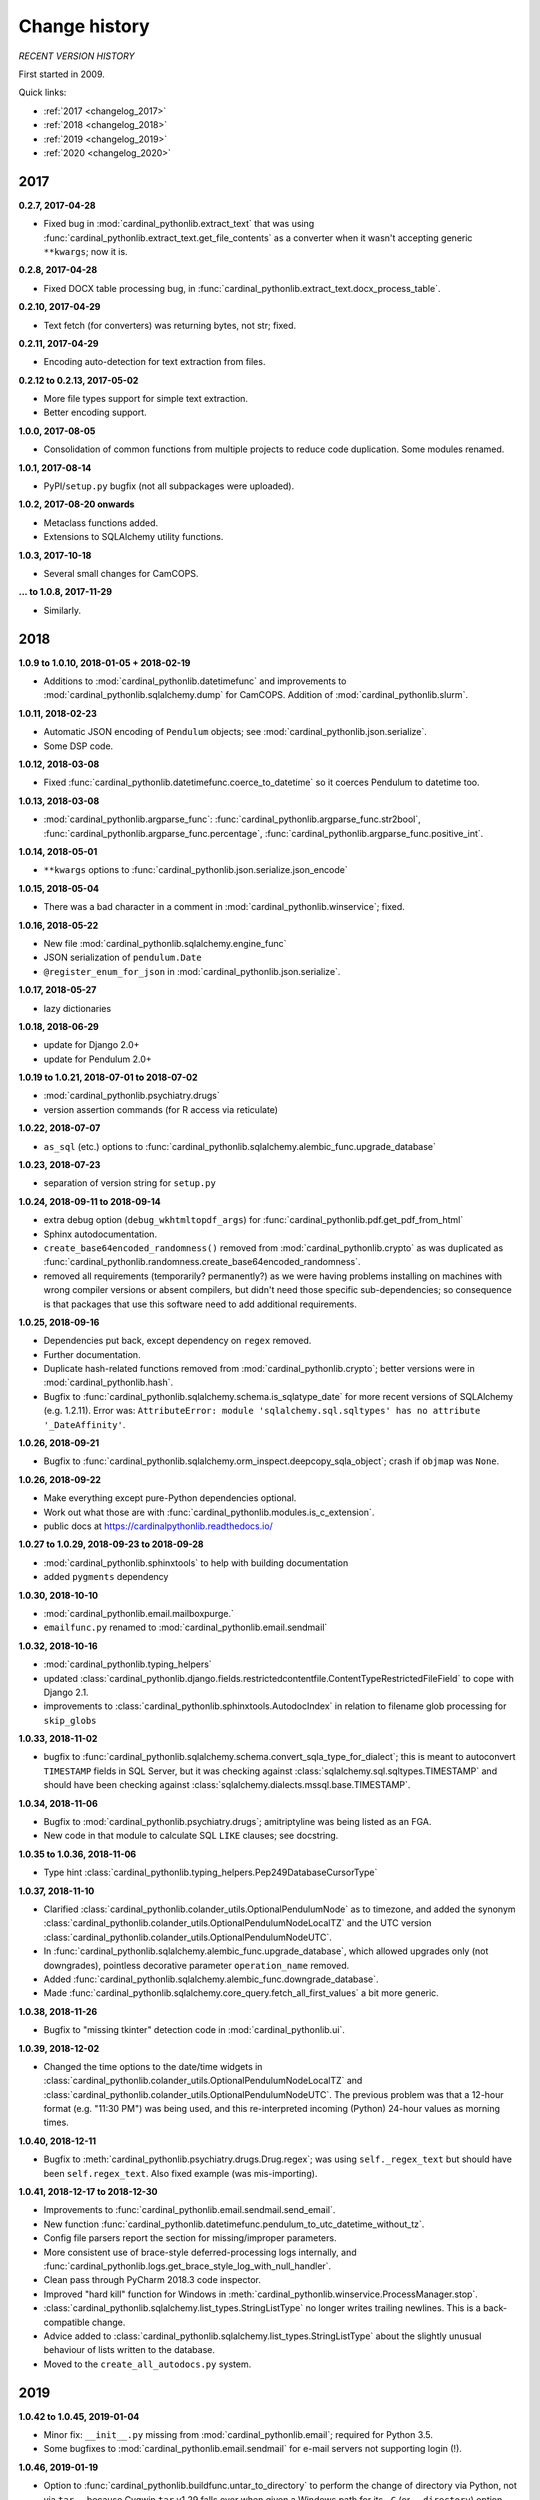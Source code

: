 ..  cardinal_pythonlib/docs/source/changelog.rst

..  Copyright (C) 2009-2020 Rudolf Cardinal (rudolf@pobox.com).
    .
    Licensed under the Apache License, Version 2.0 (the "License");
    you may not use this file except in compliance with the License.
    You may obtain a copy of the License at
    .
        https://www.apache.org/licenses/LICENSE-2.0
    .
    Unless required by applicable law or agreed to in writing, software
    distributed under the License is distributed on an "AS IS" BASIS,
    WITHOUT WARRANTIES OR CONDITIONS OF ANY KIND, either express or implied.
    See the License for the specific language governing permissions and
    limitations under the License.


Change history
--------------

*RECENT VERSION HISTORY*

First started in 2009.

Quick links:

- :ref:`2017 <changelog_2017>`
- :ref:`2018 <changelog_2018>`
- :ref:`2019 <changelog_2019>`
- :ref:`2020 <changelog_2020>`


.. _changelog_2017:

2017
~~~~

**0.2.7, 2017-04-28**

- Fixed bug in :mod:`cardinal_pythonlib.extract_text` that was using
  :func:`cardinal_pythonlib.extract_text.get_file_contents` as a converter when
  it wasn't accepting generic ``**kwargs``; now it is.

**0.2.8, 2017-04-28**

- Fixed DOCX table processing bug, in
  :func:`cardinal_pythonlib.extract_text.docx_process_table`.

**0.2.10, 2017-04-29**

- Text fetch (for converters) was returning bytes, not str; fixed.

**0.2.11, 2017-04-29**

- Encoding auto-detection for text extraction from files.

**0.2.12 to 0.2.13, 2017-05-02**

- More file types support for simple text extraction.
- Better encoding support.

**1.0.0, 2017-08-05**

- Consolidation of common functions from multiple projects to reduce code
  duplication. Some modules renamed.

**1.0.1, 2017-08-14**

- PyPI/``setup.py`` bugfix (not all subpackages were uploaded).

**1.0.2, 2017-08-20 onwards**

- Metaclass functions added.
- Extensions to SQLAlchemy utility functions.

**1.0.3, 2017-10-18**

- Several small changes for CamCOPS.

**... to 1.0.8, 2017-11-29**

- Similarly.


.. _changelog_2018:

2018
~~~~

**1.0.9 to 1.0.10, 2018-01-05 + 2018-02-19**

- Additions to :mod:`cardinal_pythonlib.datetimefunc` and improvements to
  :mod:`cardinal_pythonlib.sqlalchemy.dump` for CamCOPS. Addition of
  :mod:`cardinal_pythonlib.slurm`.

**1.0.11, 2018-02-23**

- Automatic JSON encoding of ``Pendulum`` objects; see
  :mod:`cardinal_pythonlib.json.serialize`.
- Some DSP code.

**1.0.12, 2018-03-08**

- Fixed :func:`cardinal_pythonlib.datetimefunc.coerce_to_datetime` so it
  coerces Pendulum to datetime too.

**1.0.13, 2018-03-08**

- :mod:`cardinal_pythonlib.argparse_func`:
  :func:`cardinal_pythonlib.argparse_func.str2bool`,
  :func:`cardinal_pythonlib.argparse_func.percentage`,
  :func:`cardinal_pythonlib.argparse_func.positive_int`.

**1.0.14, 2018-05-01**

- ``**kwargs`` options to :func:`cardinal_pythonlib.json.serialize.json_encode`

**1.0.15, 2018-05-04**

- There was a bad character in a comment in
  :mod:`cardinal_pythonlib.winservice`; fixed.

**1.0.16, 2018-05-22**

- New file :mod:`cardinal_pythonlib.sqlalchemy.engine_func`
- JSON serialization of ``pendulum.Date``
- ``@register_enum_for_json`` in :mod:`cardinal_pythonlib.json.serialize`.

**1.0.17, 2018-05-27**

- lazy dictionaries

**1.0.18, 2018-06-29**

- update for Django 2.0+
- update for Pendulum 2.0+

**1.0.19 to 1.0.21, 2018-07-01 to 2018-07-02**

- :mod:`cardinal_pythonlib.psychiatry.drugs`
- version assertion commands (for R access via reticulate)

**1.0.22, 2018-07-07**

- ``as_sql`` (etc.) options to
  :func:`cardinal_pythonlib.sqlalchemy.alembic_func.upgrade_database`

**1.0.23, 2018-07-23**

- separation of version string for ``setup.py``

**1.0.24, 2018-09-11 to 2018-09-14**

- extra debug option (``debug_wkhtmltopdf_args``) for
  :func:`cardinal_pythonlib.pdf.get_pdf_from_html`
- Sphinx autodocumentation.
- ``create_base64encoded_randomness()`` removed from
  :mod:`cardinal_pythonlib.crypto` as was duplicated as
  :func:`cardinal_pythonlib.randomness.create_base64encoded_randomness`.
- removed all requirements (temporarily? permanently?) as we were having
  problems installing on machines with wrong compiler versions or absent
  compilers, but didn't need those specific sub-dependencies; so consequence is
  that packages that use this software need to add additional requirements.

**1.0.25, 2018-09-16**

- Dependencies put back, except dependency on ``regex`` removed.
- Further documentation.
- Duplicate hash-related functions removed from
  :mod:`cardinal_pythonlib.crypto`; better versions were in
  :mod:`cardinal_pythonlib.hash`.
- Bugfix to :func:`cardinal_pythonlib.sqlalchemy.schema.is_sqlatype_date` for
  more recent versions of SQLAlchemy (e.g. 1.2.11). Error was:
  ``AttributeError: module 'sqlalchemy.sql.sqltypes' has no attribute
  '_DateAffinity'``.

**1.0.26, 2018-09-21**

- Bugfix to
  :func:`cardinal_pythonlib.sqlalchemy.orm_inspect.deepcopy_sqla_object`;
  crash if ``objmap`` was ``None``.

**1.0.26, 2018-09-22**

- Make everything except pure-Python dependencies optional.
- Work out what those are with
  :func:`cardinal_pythonlib.modules.is_c_extension`.
- public docs at https://cardinalpythonlib.readthedocs.io/

**1.0.27 to 1.0.29, 2018-09-23 to 2018-09-28**

- :mod:`cardinal_pythonlib.sphinxtools` to help with building documentation
- added ``pygments`` dependency

**1.0.30, 2018-10-10**

- :mod:`cardinal_pythonlib.email.mailboxpurge.`
- ``emailfunc.py`` renamed to :mod:`cardinal_pythonlib.email.sendmail`

**1.0.32, 2018-10-16**

- :mod:`cardinal_pythonlib.typing_helpers`

- updated
  :class:`cardinal_pythonlib.django.fields.restrictedcontentfile.ContentTypeRestrictedFileField`
  to cope with Django 2.1.

- improvements to :class:`cardinal_pythonlib.sphinxtools.AutodocIndex` in
  relation to filename glob processing for ``skip_globs``

**1.0.33, 2018-11-02**

- bugfix to
  :func:`cardinal_pythonlib.sqlalchemy.schema.convert_sqla_type_for_dialect`;
  this is meant to autoconvert ``TIMESTAMP`` fields in SQL Server, but it was
  checking against :class:`sqlalchemy.sql.sqltypes.TIMESTAMP` and should have
  been checking against :class:`sqlalchemy.dialects.mssql.base.TIMESTAMP`.

**1.0.34, 2018-11-06**

- Bugfix to :mod:`cardinal_pythonlib.psychiatry.drugs`; amitriptyline was being
  listed as an FGA.
- New code in that module to calculate SQL ``LIKE`` clauses; see docstring.

**1.0.35 to 1.0.36, 2018-11-06**

- Type hint :class:`cardinal_pythonlib.typing_helpers.Pep249DatabaseCursorType`

**1.0.37, 2018-11-10**

- Clarified :class:`cardinal_pythonlib.colander_utils.OptionalPendulumNode` as
  to timezone, and added the synonym
  :class:`cardinal_pythonlib.colander_utils.OptionalPendulumNodeLocalTZ` and
  the UTC version
  :class:`cardinal_pythonlib.colander_utils.OptionalPendulumNodeUTC`.

- In :func:`cardinal_pythonlib.sqlalchemy.alembic_func.upgrade_database`,
  which allowed upgrades only (not downgrades), pointless decorative parameter
  ``operation_name`` removed.

- Added :func:`cardinal_pythonlib.sqlalchemy.alembic_func.downgrade_database`.

- Made :func:`cardinal_pythonlib.sqlalchemy.core_query.fetch_all_first_values`
  a bit more generic.

**1.0.38, 2018-11-26**

- Bugfix to "missing tkinter" detection code in :mod:`cardinal_pythonlib.ui`.

**1.0.39, 2018-12-02**

- Changed the time options to the date/time widgets in
  :class:`cardinal_pythonlib.colander_utils.OptionalPendulumNodeLocalTZ` and
  :class:`cardinal_pythonlib.colander_utils.OptionalPendulumNodeUTC`. The
  previous problem was that a 12-hour format (e.g. "11:30 PM") was being used,
  and this re-interpreted incoming (Python) 24-hour values as morning times.

**1.0.40, 2018-12-11**

- Bugfix to :meth:`cardinal_pythonlib.psychiatry.drugs.Drug.regex`; was using
  ``self._regex_text`` but should have been ``self.regex_text``.
  Also fixed example (was mis-importing).

**1.0.41, 2018-12-17 to 2018-12-30**

- Improvements to :func:`cardinal_pythonlib.email.sendmail.send_email`.
- New function
  :func:`cardinal_pythonlib.datetimefunc.pendulum_to_utc_datetime_without_tz`.
- Config file parsers report the section for missing/improper parameters.
- More consistent use of brace-style deferred-processing logs internally, and
  :func:`cardinal_pythonlib.logs.get_brace_style_log_with_null_handler`.
- Clean pass through PyCharm 2018.3 code inspector.
- Improved "hard kill" function for Windows in
  :meth:`cardinal_pythonlib.winservice.ProcessManager.stop`.
- :class:`cardinal_pythonlib.sqlalchemy.list_types.StringListType` no longer
  writes trailing newlines. This is a back-compatible change.
- Advice added to
  :class:`cardinal_pythonlib.sqlalchemy.list_types.StringListType` about the
  slightly unusual behaviour of lists written to the database.
- Moved to the ``create_all_autodocs.py`` system.


.. _changelog_2019:

2019
~~~~

**1.0.42 to 1.0.45, 2019-01-04**

- Minor fix: ``__init__.py`` missing from :mod:`cardinal_pythonlib.email`;
  required for Python 3.5.
- Some bugfixes to :mod:`cardinal_pythonlib.email.sendmail` for e-mail servers
  not supporting login (!).

**1.0.46, 2019-01-19**

- Option to :func:`cardinal_pythonlib.buildfunc.untar_to_directory` to perform
  the change of directory via Python, not via ``tar`` -- because Cygwin ``tar``
  v1.29 falls over when given a Windows path for its ``-C`` (or
  ``--directory``) option.

**1.0.47, 2019-02-09**

- :func:`cardinal_pythonlib.extract_text.document_to_text` raises
  :exc:`ValueError` if a filename is passed and the file dosn't exist (or isn't
  a file). This is better than relying on the slightly less predictable
  behaviour of the various external tools.

**1.0.48 to 1.0.49, 2019-03-24**

- Optional `joiner` parameter to formatting functions in
  :mod:`cardinal_pythonlib.reprfunc`; extra options to
  :func:`cardinal_pythonlib.reprfunc.auto_str`.

- Additional tweaks to :class:`cardinal_pythonlib.sphinxtools.AutodocIndex`.

**1.0.50, 2019-04-05**

- "Change directory" option to
  :func:`cardinal_pythonlib.tools.backup_mysql_database.main`.

- Change to
  :func:`cardinal_pythonlib/psychiatry/treatment_resistant_depression.two_antidepressant_episodes_single_patient`
  as agreed on 2019-03-28 (Stewart, Broadbent, Cardinal) such that if
  antidepressant A "finishes" on the *same* day as B starts, that counts
  (previously, B needed to start 1 day later). Hard-coded change.

- New module :mod:`cardinal_pythonlib.interval`.

- New module :mod:`cardinal_pythonlib.psychiatry.timeline`.

- A couple of bad escape sequences fixed (should have been raw strings), in
  :data:`cardinal_pythonlib.nhs.WHITESPACE_REGEX`,
  :func:`cardinal_pythonlib.tools.pdf_to_booklet.get_page_count`,
  :func:`cardinal_pythonlib.sort.natural_keys`,
  :data:`cardinal_pythonlib.rnc_db._QUERY_VALUE_REGEX`, and
  :func:`cardinal_pythonlib.rnc_web.make_urls_hyperlinks`. I think the PyCharm
  inspector has had an upgrade.

**1.0.51, 2019-04-23**

- Bugfix to :mod:`cardinal_pythonlib.winservice` which checked
  ``if os.environ["_SPHINX_AUTODOC_IN_PROGRESS"]`` when it meant
  ``if os.environ.get("_SPHINX_AUTODOC_IN_PROGRESS")``, leading to a potential
  crash.

- Similar fix to :mod:`cardinal_pythonlib.django.middleware`.

**1.0.52, 2019-04-23**

- New module :mod:`cardinal_pythonlib.sqlalchemy.sqlserver`.

**1.0.53, 2019-04-27**

- New MIME types.

- Duration handlers in :mod:`cardinal_pythonlib.datetimefunc`,
  including ISO-8601 representations of duration.

- Extra small functions for ``colander`` in
  :mod:`cardinal_pythonlib.colander_utils`.

**1.0.54, 2019-06-14**

- :func:`cardinal_pythonlib.randomness.coin`.

- :class:`cardinal_pythonlib.dicts.HashableDict`.

**1.0.55, 2019-06-15**

- Bugfix to aspects of logging in :mod:`cardinal_pythonlib.buildfunc`

- :mod:`cardinal_pythonlib.rate_limiting`

**1.0.56 (buggy), 1.0.57, 2019-06-18**

- Build function updates. Avoid 1.0.56, it has a stupid bug confusing tar/git.

**1.0.58 (2019-06-29)**

- :mod:`cardinal_pythonlib.probability`

**1.0.59 (2019-07-02)**

- :func:`cardinal_pythonlib.maths_py.round_sf`

**1.0.60 (2019-08-06)**

- Bugfixes to log probability handling in
  :mod:`cardinal_pythonlib.probability`: (a)
  :func:`cardinal_pythonlib.probability.log10` was just plain wrong and
  returned ln(x) instead of log10(x); (b)
  :func:`cardinal_pythonlib.probability.log_probability_from_log_odds` used
  :func:`math.log` rather than using the internal version that treats log(0) as
  ``-inf``.

**1.0.61 (2019-08-19)**

- Improvement to :func:`cardinal_pythonlib.django.serve.serve_file` so that it
  won't crash if the ``XSENDFILE`` variable is not present in the Django
  settings (defaulting to False).

**1.0.62 (2019-08-31)**

- Updates to :mod:`cardinal_pythonlib.httpconst`

**1.0.63 (2019-09-01)**

- ``default_content_type`` parameters in
  :mod:`cardinal_pythonlib.django.serve`.
- bugfix to :func:`cardinal_pythonlib.exceptions.die` (log failing with
  messages that included braces).

**1.0.64 (2019-09-29)**

- :mod:`cardinal_pythonlib.compression`
- :mod:`cardinal_pythonlib.pyramid.constants`
- :mod:`cardinal_pythonlib.pyramid.compression`
- :mod:`cardinal_pythonlib.pyramid.requests`

**1.0.65 (2019-09-30)**

- :mod:`cardinal_pythonlib.sql.validation`, enabling the use of these functions
  without the deprecated - :mod:`cardinal_pythonlib.rnc_db`.

**1.0.66 to 1.0.71 (2019-10-06 to 2019-10-07)**

- ``rstrip`` argument to
  :class:`cardinal_pythonlib.extract_text.TextProcessingConfig` config class,
  used by :func:`cardinal_pythonlib.extract_text.document_to_text`.
- Renamed current ``plain`` behaviour in that module to ``semiplain``, and
  added ``plain`` which is plainer (and doesn't use PrettyTable).
- Fixed DOCX word-wrapping bug (wasn't wrapping plain paragraphs).
- UTF-8 characters used for tabular markings (see comments in
  :func:`cardinal_pythonlib.extract_text.docx_process_table`.
- :mod:`cardinal_pythonlib.athena_ohdsi`
- :mod:`cardinal_pythonlib.snomed`
- ``cardinalpythonlib_`` prefix to command-line tools
- **Minimum Python version is now 3.6,** allowing f-strings.

**1.0.72 to 1.0.73 (to 2019-10-10)**

- Speedup to Athena OHDSI code extraction.
- Renaming of core wordwrapping function to
  :func:`cardinal_pythonlib.extract_text.wordwrap` (otherwise confusing
  reference from CRATE).

**1.0.74 (2019-10-24)**

- Add ``appdirs`` package requirement.
- :mod:`cardinal_pythonlib.chebi` (note that ``libchebipy`` is imported but
  not required in the package)

  - Problem with ``libchebipy`` as it imported ``requests`` which imported
    ``email.parser`` which got upset by my ``email`` directory. It seems that
    there should be no file or subdirectory that clashes with a Python standard
    library -- or potentially any other? Seems a bit daft. See:

    - https://stackoverflow.com/questions/6861818/unable-to-import-pythons-email-module-at-all/6862236
    - https://docs.python.org/3/whatsnew/2.5.html#pep-328-absolute-and-relative-imports
    - https://www.evanjones.ca/python-name-clashes.html

    Ah, no -- it's only a problem if you execute one of the
    ``cardinal_pythonlib`` files from its own directory. Avoid that!

**1.0.75 to 1.0.77 (2019-10-25 to 2019-10-26)**

- ChEBI lookup improvements.
- Added :class:`cardinal_pythonlib.dicts.CaseInsensitiveDict`.

**1.0.78 to 1.0.81 (2019-11-17)**

- :func:`cardinal_pythonlib.debugging.pdb_run` returns its function result.
- :data:`cardinal_pythonlib.text.UNICODE_CATEGORY_STRINGS` replaced by
  :func:`cardinal_pythonlib.text.get_unicode_category_strings`. This is a large
  data item (~5 Mb) that should only be generated on request.
- New function :func:`cardinal_pythonlib.text.get_unicode_characters`.
- New function :func:`cardinal_pythonlib.process.nice_call`, to clean up
  children better when the calling parent receives a Ctrl-C (SIGINT).
- New function :func:`cardinal_pythonlib.fileops.get_directory_contents_size`
- Bug fix https://github.com/RudolfCardinal/pythonlib/issues/1
  :func:`cardinal_pythonlib.sqlalchemy.alembic_func.create_database_migration_numbered_style`
  now ignores backup files (and anything else that doesn't look like a
  migration file).

**1.0.82 (2019-11-20)**

- :mod:`cardinal_pythonlib.json.typing_helpers`

**1.0.83 (2019-12-03)**

- :func:`cardinal_pythonlib.maths_py.sum_of_integers_in_inclusive_range`
- :func:`cardinal_pythonlib.maths_py.n_permutations`
- type hint accepts floats to
  :func:`cardinal_pythonlib.rate_limiting.rate_limited`


.. _changelog_2020:

2020
~~~~

**1.0.84 (2020-01-11 to 2020-01-19)**

- Create ``cardinal_pythonlib.__version__``
- Copyright years to 2020.
- ``cardinalpythonlib_convert_mdb_to_mysql`` tool.

**1.0.85 (2020-02-03)**

- :func:`cardinal_pythonlib.file_io.gen_noncomment_lines`.

**1.0.86 (2020-04-20)**

- :mod:`cardinal_pythonlib.contexts`
- :mod:`cardinal_pythonlib.iterhelp`
- :mod:`cardinal_pythonlib.parallel`
- :mod:`cardinal_pythonlib.profile`
- Speedup to :func:`cardinal_pythonlib.randomness.coin`

**1.0.87 (2020-04-24)**

- Removed timing overheads from :mod:`cardinal_pythonlib.hash`.

**1.0.88 (2020-04-24)**

- Optimizations for :mod:`cardinal_pythonlib.probability`.

**1.0.89 (2020-06-16, MB)**

- Fix :func:`cardinal_pythonlib.datetimefunc.coerce_to_pendulum` when coercing
  ``datetime.date`` objects; the timezone was being lost.

**1.0.90 (2020-06-20)**

- :mod:`cardinal_pythonlib.docker`

**1.0.91 (2020-06-28)**

- Removed ``tkinter`` dependence via :mod:`cardinal_pythonlib.ui_commandline`.

**1.0.92 (2020-06-28)**

- Made several other large dependencies optional.

**1.0.93 (2020-07-12)**

- Renamed some functions in :mod:`cardinal_pythonlib.interval` to make UK
  specificity clear.

**1.0.94 (2020-07-21)**

- Fixes for Django 3.

  - Remove the final ``context`` parameter from all ``from_db_value`` functions
    for custom fields, as per
    https://docs.djangoproject.com/en/2.0/releases/2.0/#context-argument-of-field-from-db-value-and-expression-convert-value.
    Otherwise you get errors like:
    ``from_db_value() missing 1 required positional argument: 'context'``.

**1.0.95 (2020-09-21)**

- Some more convenience functions for calling subprocesses and checking
  environment variables:

  - :mod:`cardinal_pythonlib.sysops`
  - :func:`cardinal_pythonlib.subproc.check_call_verbose`

**1.0.96 (2020-09-28)**

- :mod:`cardinal_pythonlib.wsgi.headers_mw`
- :func:`cardinal_pythonlib.enumlike.keys_descriptions_from_enum`
- :class:`cardinal_pythonlib.enumlike.EnumLower`

**1.0.97 (2020-10-04)**

- :class:`cardinal_pythonlib.colander_utils.OptionalEmailNode`
- Some ``NoReturn`` type hinting.
- Log level configurable in :mod:`cardinal_pythonlib.configfiles` (and default
  DEBUG rather than WARNING).
- Better HTTP header handling in
  :class:`cardinal_pythonlib.wsgi.headers_mw.AddHeadersMiddleware`

**1.0.98 (to 2020-11-02)**

- :class:`cardinal_pythonlib.colander_utils.MandatoryEmailNode`
- workaround for HTTP 403 errors in
  :function:`cardinal_pythonlib.network.download`

**1.0.99 (2020-11-14)**

- Bugfix to :func:`cardinal_pythonlib.docker.running_under_docker` (it left
  a file open).

**1.1.0 (2020-12-01)**

- :mod:`cardinal_pythonlib.counter`
- :mod:`cardinal_pythonlib.datamapping`
- :mod:`cardinal_pythonlib.spreadsheets`
- :func:`cardinal_pythonlib.randomness.generate_random_string`

**1.1.1 to 1.1.2 (2021-02-21)**

- :mod:`cardinal_pythonlib.rounding`
- Decimal option in :mod:`cardinal_pythonlib.spreadsheets`, and some other
  minor spreadsheet-handling capabilities. Bugfix from 1.1.1 to 1.1.2.

**1.1.3 (2021-02-22 to 2021-03-15)**

- :mod:`cardinal_pythonlib.sqlalchemy.semantic_version_coltype`
- Minor tweaks to :mod:`cardinal_pythonlib.spreadsheets`.

**1.1.4 (2021-04-11)**

- Minor improvements to :mod:`cardinal_pythonlib.spreadsheets`.
- Fix UUID export in :mod:`cardinal_pythonlib.excel` and a related function.

**1.1.5 (2021-04-23 to 2021-05-22)**

- Minor improvements to :mod:`cardinal_pythonlib.spreadsheets`.
- fix ``enumlike.py`` to work with Python 3.9

**1.1.6 (2021-05-22)**

- Bump Pendulum to 2.1.1 or higher because earlier versions have a sort-of bug
  relating to durations: https://github.com/sdispater/pendulum/pull/482.
  I am not entirely convinced Pendulum has done this the right way. However, we
  can detect its behaviour and do sensible things with ISO duration
  conversions. Corresponding changes to ``datetimefunc.py``, plus better
  self-tests.

- Note, in general, the use of ``export PYTHONDEVMODE=1`` to ensure no
  additional ``DeprecationWarning`` messages come up.

**1.1.7 (2021-05-24)**

- Minor spreadsheet tweaks.

**1.1.8 (2021-10-04)**

- ``official_test_range`` option (also now the default) to
  :func:`cardinal_pythonlib.nhs.generate_random_nhs_number`
- ``MimeType.HTML``.

**1.1.9 (2021-10-04)**

- More helper functions in :mod:`cardinal_pythonlib.classes`.

**1.1.10 (2021-10-05)**

- :func:`cardinal_pythonlib.typing_helpers.with_typehint`
- :class:`cardinal_pythonlib.httpconst.HttpStatus`

**1.1.11 (2021-10-11 to 2012-10-13)**

- Simple bulk e-mail tool, ``cardinalpythonlib_bulk_email``.
- :mod:`cardinal_pythonlib.rpm`

**1.1.12 (2021-10-18, IN PROGRESS)**

- Improved :func:`cardinal_pythonlib.email.sendmail.is_email_valid`
